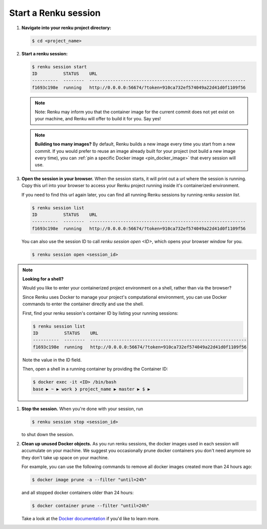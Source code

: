.. _start_renku_session:

Start a Renku session
=====================

#. **Navigate into your renku project directory:**

   .. code-block:: shell-session

       $ cd <project_name>


#.  **Start a renku session:**

    .. code-block:: shell-session

       $ renku session start
       ID          STATUS    URL
       ----------  --------  ------------------------------------------------------------
       f1693c198e  running   http://0.0.0.0:56674/?token=910ca732ef574049a22d41d0f1109f56

    .. note::

       Note: Renku may inform you that the container image for the current commit
       does not yet exist on your machine, and Renku will offer to build it for you. Say yes!

    .. note::

        **Building too many images?**
        By default, Renku builds a new image every time you start from a new commit.
        If you would prefer to reuse an image already built for your project (not build a new image every time),
        you can :ref:`pin a specific Docker image <pin_docker_image>` that every session will use.


#.  **Open the session in your browser.**
    When the session starts, it will print out a url where the session is running.
    Copy this url into your browser to access your Renku project running inside it's containerized environment.

    If you need to find this url again later, you can find all running Renku sessions by running `renku session list`.

    .. code-block:: shell-session

        $ renku session list
        ID          STATUS    URL
        ----------  --------  ------------------------------------------------------------
        f1693c198e  running   http://0.0.0.0:56674/?token=910ca732ef574049a22d41d0f1109f56

    You can also use the session ID to call `renku session open <ID>`, which opens your browser window for you.

    .. code-block:: shell-session

        $ renku session open <session_id>

.. note::

    **Looking for a shell?**

    Would you like to enter your containerized project environment on a shell, rather than via the browser?

    Since Renku uses Docker to manage your project's computational environment, you can use Docker commands to enter the
    container directly and use the shell.


    First, find your renku session's container ID by listing your running sessions:

    .. code-block:: shell-session

       $ renku session list
       ID          STATUS    URL
       ----------  --------  ------------------------------------------------------------
       f1693c198e  running   http://0.0.0.0:56674/?token=910ca732ef574049a22d41d0f1109f56


    Note the value in the ID field.

    Then, open a shell in a running container by providing the Container ID:

    .. code-block:: console

        $ docker exec -it <ID> /bin/bash
        base ▶ ~ ▶ work ❯ project_name ▶ master ▶ $ ▶

#.  **Stop the session.**
    When you're done with your session, run

    .. code-block:: shell-session

        $ renku session stop <session_id>

    to shut down the session.


#.  **Clean up unused Docker objects.**
    As you run renku sessions, the docker images used in each session will accumulate on your machine.
    We suggest you occasionally prune docker containers you don't need anymore so they don't take up space on your machine.

    For example, you can use the following commands to remove all docker images created more than 24 hours ago:

    .. code-block:: shell-session

        $ docker image prune -a --filter "until=24h"

    and all stopped docker containers older than 24 hours:

    .. code-block:: shell-session

        $ docker container prune --filter "until=24h"

    Take a look at the `Docker documentation <https://docs.docker.com/config/pruning/>`_ if you'd like to learn more.
